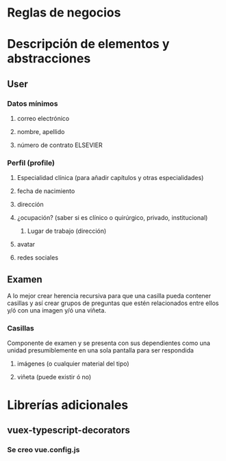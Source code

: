 * Reglas de negocios

* Descripción de elementos y abstracciones
** User
*** Datos mínimos
**** correo electrónico
**** nombre, apellido
**** número de contrato ELSEVIER
*** Perfil (profile)
**** Especialidad clínica (para añadir capítulos y otras especialidades)
**** fecha de nacimiento
**** dirección
**** ¿ocupación? (saber si es clínico o quirúrgico, privado, institucional)
***** Lugar de trabajo (dirección)
**** avatar
**** redes sociales
** Examen
   A lo mejor crear herencia recursiva para que una casilla pueda contener casillas y así crear grupos de preguntas que estén relacionados entre ellos y/ó con una imagen y/ó una viñeta.
*** Casillas
    Componente de examen y se presenta con sus dependientes como una unidad presumiblemente en una sola pantalla para ser respondida
**** imágenes (o cualquier material del tipo)
**** viñeta (puede existir ó no)

* Librerías adicionales
** vuex-typescript-decorators
*** Se creo vue.config.js
